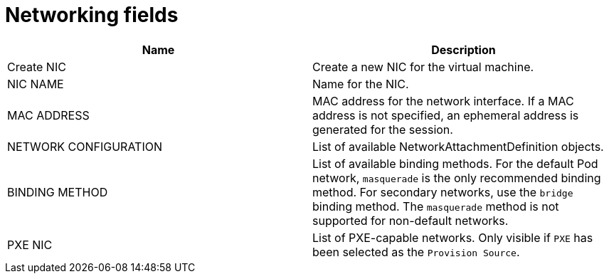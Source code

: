 // Module included in the following assemblies:
//
// * cnv/cnv_users_guide/cnv-create-vms.adoc
// * cnv/cnv_users_guide/cnv-creating-vm-template.adoc
// * cnv/cnv_users_guide/cnv-attaching-vm-multiple-networks.adoc
// * cnv/cnv_users_guide/cnv-importing-vmware-vm.adoc
// * cnv/cnv_users_guide/cnv-using-the-default-pod-network-with-cnv.adoc

[id="cnv-networking-wizard-fields-web_{context}"]
= Networking fields

|===
|Name | Description

|Create NIC
|Create a new NIC for the virtual machine.

|NIC NAME
|Name for the NIC.

|MAC ADDRESS
|MAC address for the network interface. If a MAC address is not specified, an ephemeral address is generated for the session.

|NETWORK CONFIGURATION
|List of available NetworkAttachmentDefinition objects.

|BINDING METHOD
|List of available binding methods. For the default Pod network, `masquerade`
is the only recommended binding method. For secondary networks, use the `bridge`
binding method. The `masquerade` method is not supported for non-default
networks.

|PXE NIC
|List of PXE-capable networks. Only visible if `PXE` has been selected as the `Provision Source`.
|===
